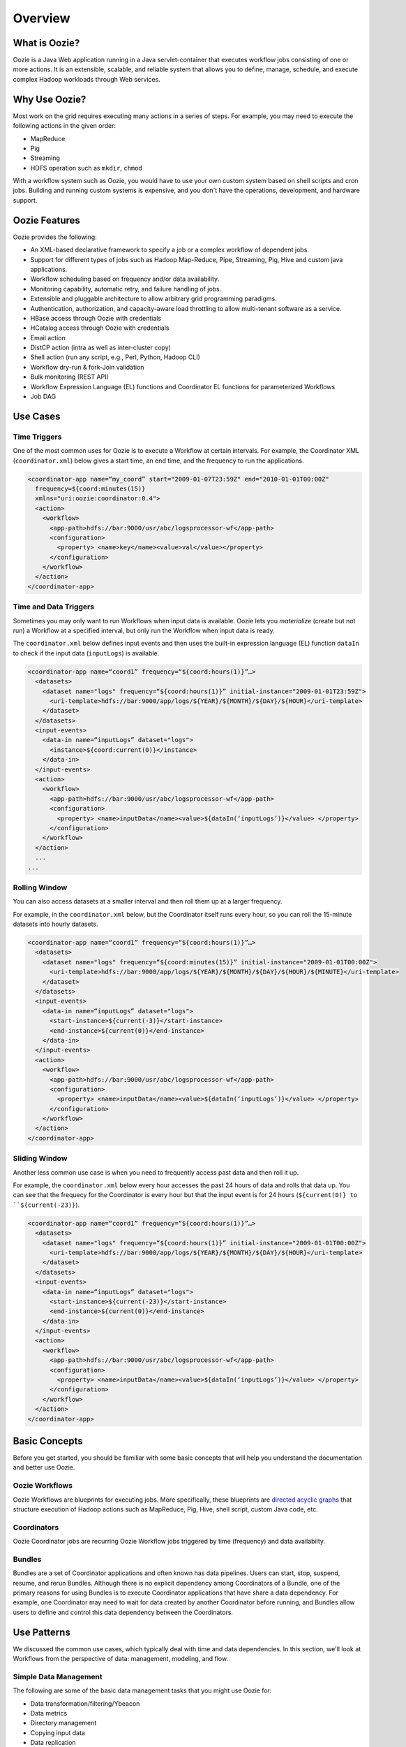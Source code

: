 Overview
========

.. 04/23/15: Rewrote

What is Oozie?
--------------

Oozie is a Java Web application running in a Java servlet-container
that executes workflow jobs consisting of one or more actions. 
It is an extensible, scalable, and reliable system that allows you to 
define, manage, schedule, and execute complex Hadoop workloads 
through Web services. 

Why Use Oozie?
--------------

Most work on the grid requires executing many actions in
a series of steps. For example, you may need to
execute the following actions in the given order:

- MapReduce
- Pig
- Streaming
- HDFS operation such as ``mkdir``, ``chmod``

With a workflow system such as Oozie, you would have to use
your own custom system based on shell scripts and cron jobs.
Building and running custom systems is expensive, 
and you don't have the operations, development, and hardware support.


Oozie Features
--------------

Oozie provides the following:

- An XML-based declarative framework to specify a job or a complex workflow of dependent jobs.
- Support for different types of jobs such as Hadoop Map-Reduce, Pipe, Streaming, Pig, Hive and custom java applications.
- Workflow scheduling based on frequency and/or data availability.
- Monitoring capability, automatic retry, and failure handling of jobs.
- Extensible and pluggable architecture to allow arbitrary grid programming paradigms.
- Authentication, authorization, and capacity-aware load throttling to allow multi-tenant software as a service.
- HBase access through Oozie with credentials
- HCatalog access through Oozie with credentials
- Email action
- DistCP action (intra as well as inter-cluster copy)
- Shell action (run any script, e.g., Perl, Python, Hadoop CLI)
- Workflow dry-run & fork-Join validation
- Bulk monitoring (REST API)
- Workflow Expression Language (EL) functions and Coordinator EL functions
  for parameterized Workflows
- Job DAG

.. Left off here on 04/23/15.

Use Cases 
---------

Time Triggers
~~~~~~~~~~~~~

One of the most common uses for Oozie is to execute a Workflow 
at certain intervals. For example, the Coordinator XML (``coordinator.xml``)
below gives a start time, an end time, and the frequency to
run the applications.

.. code-block:: xml

   <coordinator-app name=“my_coord” start="2009-01-07T23:59Z" end="2010-01-01T00:00Z" 
     frequency=${coord:minutes(15)} 
     xmlns="uri:oozie:coordinator:0.4">
     <action>
       <workflow>
         <app-path>hdfs://bar:9000/usr/abc/logsprocessor-wf</app-path>
         <configuration>
           <property> <name>key</name><value>val</value></property>
         </configuration>
       </workflow>
     </action>      
   </coordinator-app>


Time and Data Triggers
~~~~~~~~~~~~~~~~~~~~~~

Sometimes you may only want to run Workflows when input data is available.
Oozie lets you *materialize* (create but not run) a Workflow at a specified
interval, but only run the Workflow when input data is ready.

The ``coordinator.xml`` below defines input events and then uses
the built-in expression language (EL) function ``dataIn`` to
check if the input data (``inputLogs``) is available.

.. code-block:: xml

   <coordinator-app name=“coord1” frequency=“${coord:hours(1)}”…> 
     <datasets>
       <dataset name="logs" frequency=“${coord:hours(1)}” initial-instance="2009-01-01T23:59Z">
         <uri-template>hdfs://bar:9000/app/logs/${YEAR}/${MONTH}/${DAY}/${HOUR}</uri-template>
       </dataset>
     </datasets>
     <input-events>
       <data-in name=“inputLogs” dataset="logs">
         <instance>${coord:current(0)}</instance>
       </data-in>
     </input-events>
     <action>
       <workflow>
         <app-path>hdfs://bar:9000/usr/abc/logsprocessor-wf</app-path>
         <configuration>
           <property> <name>inputData</name><value>${dataIn(‘inputLogs’)}</value> </property>
         </configuration>
       </workflow>
     </action>
     ...
   ...


Rolling Window
~~~~~~~~~~~~~~

You can also access datasets at a smaller interval and then roll them
up at a larger frequency. 

For example, in the ``coordinator.xml`` below, but the Coordinator itself runs
every hour, so you can roll the 15-minute datasets into hourly datasets.

.. code-block:: xml

   <coordinator-app name=“coord1” frequency=“${coord:hours(1)}”…> 
     <datasets>
       <dataset name="logs" frequency=“${coord:minutes(15)}” initial-instance="2009-01-01T00:00Z">
         <uri-template>hdfs://bar:9000/app/logs/${YEAR}/${MONTH}/${DAY}/${HOUR}/${MINUTE}</uri-template>
       </dataset>
     </datasets>
     <input-events>
       <data-in name=“inputLogs” dataset="logs">
         <start-instance>${current(-3)}</start-instance>
         <end-instance>${current(0)}</end-instance>
       </data-in>
     </input-events>
     <action>
       <workflow>
         <app-path>hdfs://bar:9000/usr/abc/logsprocessor-wf</app-path>
         <configuration>
           <property> <name>inputData</name><value>${dataIn(‘inputLogs’)}</value> </property>
         </configuration>
       </workflow>
     </action>      
   </coordinator-app>

Sliding Window
~~~~~~~~~~~~~~

Another less common use case is when you need to frequently access past data and
then roll it up. 

For example, the ``coordinator.xml`` below every hour accesses the past 24 hours of data and rolls 
that data up. You can see that the frequecy for the Coordinator is every hour but that the input 
event is for 24 hours (``${current(0)} to ``${current(-23)}``).

.. code-block:: xml

   <coordinator-app name=“coord1” frequency=“${coord:hours(1)}”…> 
     <datasets>
       <dataset name="logs" frequency=“${coord:hours(1)}” initial-instance="2009-01-01T00:00Z">
         <uri-template>hdfs://bar:9000/app/logs/${YEAR}/${MONTH}/${DAY}/${HOUR}</uri-template>
       </dataset>
     </datasets>
     <input-events>
       <data-in name=“inputLogs” dataset="logs">
         <start-instance>${current(-23)}</start-instance>
         <end-instance>${current(0)}</end-instance>
       </data-in>
     </input-events>
     <action>
       <workflow>
         <app-path>hdfs://bar:9000/usr/abc/logsprocessor-wf</app-path>
         <configuration>
           <property> <name>inputData</name><value>${dataIn(‘inputLogs’)}</value> </property>
         </configuration>
       </workflow>
     </action>      
   </coordinator-app>


Basic Concepts
--------------

Before you get started, you should be familiar with some basic concepts
that will help you understand the documentation and better use Oozie.

Oozie Workflows
~~~~~~~~~~~~~~~

Oozie Workflows are blueprints for executing jobs. More specifically, these
blueprints are `directed acyclic graphs <http://en.wikipedia.org/wiki/Directed_acyclic_graph>`_
that structure execution of Hadoop actions such as MapReduce, Pig, Hive, shell script, 
custom Java code, etc.


Coordinators
~~~~~~~~~~~~

Oozie Coordinator jobs are recurring Oozie Workflow jobs 
triggered by time (frequency) and data availabilty.

Bundles
~~~~~~~

Bundles are a set of Coordinator applications and often known has data pipelines. Users can start, stop, suspend, resume, and rerun Bundles.
Although there is no explicit dependency among Coordinators of a Bundle, one of the primary reasons for using Bundles is
to execute Coordinator applications that have share a data dependency. For example, one Coordinator may need to wait for data created by
another Coordinator before running, and Bundles allow users to define and control this data dependency between the Coordinators.

Use Patterns 
------------

We discussed the common use cases, which typically deal with time and data dependencies.
In this section, we'll look at Workflows from the perspective of data: management, modeling, and
flow. 


Simple Data Management
~~~~~~~~~~~~~~~~~~~~~~

The following are some of the basic data management tasks
that you might use Oozie for:

- Data transformation/filtering/Ybeacon
- Data metrics
- Directory management
- Copying input data 
- Data replication
- Clean up feed/data cleanup
- Generate data

For example, you might have a Oozie workflow that
copies an input feed, transforms the data, writes
the resulting data to HDFS, and then deletes
the copied input feed.

Data Modeling
~~~~~~~~~~~~~

You can also use Oozie to process and analyze multiple
streams of data. The following are examples
of how you might perform data modeling with Oozie:

- Process logs in parallel
- Parse ad events and train data (Moneyball)
- Consolidate Tweets
- Moneyball bid processor
- Process user engagement
- Check retention rate

As you can see from the list above, many uses
of Oozie for data modeling are useful for user
and ad data. For example, you could create 
a Workflow/Coordinator to extract ad events, join
them, compute derived features, and then send
out email notifications containing these features. 


Complete Data Pipeline 
~~~~~~~~~~~~~~~~~~~~~~

The data pipeline is a complex set of actions and interdependencies. As you
know, in Oozie, Bundles are also known as data pipelines. In other words,
your data pipeline will generally involve a set of Coordinators, each
Coordinator with one Workflow job that may contain multiple actions.
Often data dependencies will exist between Coordinators and at the Workflow level. 
Thus, you might need use a complete data pipeline for
the following:

- Stream video pipeline
- Complete data transformation pipeline
- Data ingestion

Example
+++++++

The following diagram shows a simplified 
flow of streamed data. Keep in mind that
each task represented by a gray box
could involve multiple Coordinators and Workflows.

.. image:: images/data_pipeline.jpg
   :height: 502px
   :width: 507 px
   :scale: 95 %
   :alt: Data Pipeline Work Flow
   :align: left

End-to-End Data Processing
~~~~~~~~~~~~~~~~~~~~~~~~~~

The end-to-end data processing 
involves a pipeline but also 
closes the process by generally
writing or storing results.

For example, you may need end-to-end data
processing for the following:

- Data Ingestion
- Slingstone Processing links

The diagram below shows how data is analyzed
based on conditions and later joined before 
being ultimately written, in this case, to HBase.

.. image:: images/end-to-end-processing.jpg
   :height: 513px
   :width: 506 px
   :scale: 95 %
   :alt: End-to-end processing.
   :align: left

Architecture Overview
---------------------

As you can see from the diagram below, Oozie is a Java Web application
that has a Web service and internally uses a DAG engine to process
Workflows, Coordinators, and Bundles.  Oozie also stores
state in an Oracle database (submitted jobs, workflow definitions, etc.)
  

.. image:: images/architecture_overview.jpg
   :height: 462px
   :width: 760 px
   :scale: 95 %
   :alt: Oozie Architectural Diagram
   :align: left

The diagram does fail to show two important aspects of the architecture:

- instead of a failover model, many Oozie servers access the same database
- ZooKeeper handles the coordination of Hadoop jobs


Technology Stack
~~~~~~~~~~~~~~~~

Oozie relies on the following technologies:

- **Apache Tomcat** - used for the REST Web service and for communicating
  with HDFS, Hive, and Pig.
- **Workflow Lite Library** - parses Oozie configuration files, creating instances, 
  controlling logic and execution of Workflows
- **HDFS** - used to store deployed applications (Hadoop distributed cache)
- **Oracle DB** - used for persisting Workflow jobs state 

.. image:: images/oozie_stack.jpg
   :height: 277px
   :width: 685 px
   :scale: 95 %
   :alt: Oozie Technology Stack
   :align: left


Abstraction Layer
~~~~~~~~~~~~~~~~~

The abstraction layer represents the structure of how Hadoop actions
are organized and the execution flow.

.. image:: images/oozie_layers.jpg
   :height: 791px
   :width: 950 px
   :scale: 90 %
   :alt: Oozie Abstraction Layer
   :align: left


Accessing Oozie
~~~~~~~~~~~~~~~

To access Oozie, users and client programs need one URL to
connect to the following:

- Web UI,
- REST/Java API
- JobTracker/ResourceManager callbacks

You can also use the load balancer, VIP/DNS round-robin 
to provide one entry point to the Oozie servers

See the **oozie-server** column in the `Grid Versions <http://twiki.corp.yahoo.com/view/Grid/GridVersions>`_ table
for the Oozie UIs for the different clusters.


Log Streaming
~~~~~~~~~~~~~

Oozie log files are not stored in a database. Each Oozie server only has access 
to its own logs

- Jobs are not assigned to a specific Oozie server
- If a user asks an Oozie server for the logs of another Server, the asked server
  can ask the second server for the user.
- Caveat: if an Oozie server goes down, any logs from it will be unavailable


